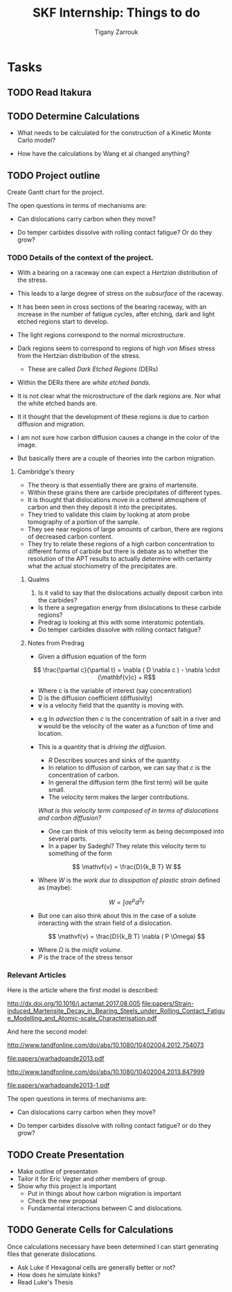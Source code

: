#+TITLE: SKF Internship: Things to do
#+AUTHOR: Tigany Zarrouk


* Tasks



** TODO Read Itakura
** TODO Determine Calculations
   DEADLINE: <2019-11-21 Thu>
   
   - What needs to be calculated for the construction of a Kinetic Monte Carlo model?

   - How have the calculations by Wang et al changed anything?
** TODO Project outline
   DEADLINE: <2019-11-22 Fri>
   
   Create Gantt chart for the project. 


    The open questions in terms of mechanisms are:

    - Can dislocations carry carbon when they move?

    - Do temper carbides dissolve with rolling contact fatigue? Or do they grow?

*** TODO Details of the context of the project. 

    - With a bearing on a raceway one can expect a /Hertzian/ distribution of the stress.
    - This leads to a large degree of stress on the /subsurface/ of the raceway.
    - It has been seen in cross sections of the bearing raceway, with an increase in the number of fatigue cycles, after etching, dark and light etched regions start to develop.
    - The light regions correspond to the normal microstructure.
    - Dark regions seem to correspond to regions of high /von Mises/ stress from the Hertzian distribution of the stress.
      - These are called /Dark Etched Regions/ (DERs)
    - Within the DERs there are /white etched bands./

    - It is not clear what the microstructure of the dark regions are. Nor what the white etched bands are.

    - It it thought that the development of these regions is due to carbon diffusion and migration.
    - I am not sure how carbon diffusion causes a change in the color of the image.
    - But basically there are a couple of theories into the carbon migration.

**** Cambridge's theory

     - The theory is that essentially there are grains of martensite.
     - Within these grains there are carbide precipitates of different types.
     - It is thought that dislocations move in a cotterel atmosphere of carbon and then they deposit it into the precipitates.
     - They tried to validate this claim by looking at atom probe tomography of a portion of the sample.
     - They see near regions of large amounts of carbon, there are regions of decreased carbon content.
     - They try to relate these regions of a high carbon concentration to different forms of carbide but there is debate as to whether the resolution of the APT results to actually determine with certainty what the actual stochiometry of the precipitates are.

       
***** Qualms 

      1) Is it valid to say that the dislocations actually deposit carbon into the carbides?
	 * Is there a segregation energy from dislocations to these carbide regions?
	 * Predrag is looking at this with some interatomic potentials.
	 * Do temper carbides dissolve with rolling contact fatigue? 
 



***** Notes from Predrag
      
      - Given a diffusion equation of the form 

	\[ \frac{\partial c}{\partial t} = \nabla ( D \nabla c ) - \nabla \cdot (\mathbf{v}c) + R\]

      - Where c is the variable of interest (say concentration)
      - D is the diffusion coefficient (diffusivity)
      - $\mathbf{v}$ is a velocity field that the quantity is moving with.
	- e.g In /advection/ then $c$ is the concentration of salt in a river and $\mathbf{v}$ would be the velocity of the water as a function of time and location.
	- This is a quantity that is /driving the diffusion/. 
      - $R$ Describes sources and sinks of the quantity. 

	
      - In relation to diffusion of carbon, we can say that $c$ is the concentration of carbon.
      - In general the diffusion term (the first term) will be quite small.
      - The velocity term makes the larger contributions. 

      /What is this velocity term composed of in terms of dislocations and carbon diffusion?/

      - One can think of this velocity term as being decomposed into several parts.
      - In a paper by Sadeghi? They relate this velocity term to something of the form 

	\[ \mathvf{v} = \frac{D}{k_B T} W \]

      - Where $W$ is the /work due to dissipation of plastic strain/ defined as (maybe):
	\[ W = \int \sigma \varepsilon^p d^3r \]

      - But one can also think about this in the case of a solute interacting with the strain field of a dislocation. 

	\[ \mathvf{v} = \frac{D}{k_B T} \nabla ( P \Omega) \]

      - Where $\Omega$ is the /misfit volume/.
      - $P$ is the trace of the stress tensor



***  Relevant Articles
    Here is the article where the first model is described:
    
    http://dx.doi.org/10.1016/j.actamat.2017.08.005
    [[file:papers/Strain-induced_Martensite_Decay_in_Bearing_Steels_under_Rolling_Contact_Fatigue_Modelling_and_Atomic-scale_Characterisation.pdf]]
    
    And here the second model:

    http://www.tandfonline.com/doi/abs/10.1080/10402004.2012.754073

    [[file:papers/warhadpande2013.pdf]]


    http://www.tandfonline.com/doi/abs/10.1080/10402004.2013.847999

    [[file:papers/warhadpande2013-1.pdf]]
 

    The open questions in terms of mechanisms are:

    - Can dislocations carry carbon when they move?

    - Do temper carbides dissolve with rolling contact fatigue? or do they grow?

 
    
** TODO Create Presentation 
   DEADLINE: <2019-11-25 Mon>
   
   - Make outline of presentaton
   - Tailor it for Eric Vegter and other members of group.
   - Show why this project is important
     - Put in things about how carbon migration is important
     - Check the new proposal
     - Fundamental interactions between C and dislocations. 

** TODO Generate Cells for Calculations
   SCHEDULED: <2019-11-25 Mon>
    Once calculations necessary have been determined I can start generating files that generate dislocations. 
    
    
    - Ask Luke if Hexagonal cells are generally better or not?
    - How does he simulate kinks?
    - Read Luke's Thesis
